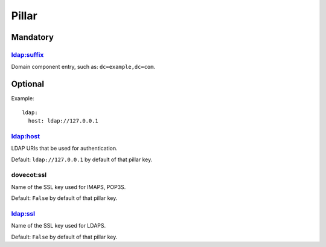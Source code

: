 Pillar
======

Mandatory
---------

ldap:suffix
~~~~~~~~~~~

Domain component entry, such as: ``dc=example,dc=com``.

Optional
--------

Example::

  ldap:
    host: ldap://127.0.0.1

ldap:host
~~~~~~~~~

LDAP URIs that be used for authentication.

Default: ``ldap://127.0.0.1`` by default of that pillar key.

dovecot:ssl
~~~~~~~~~~~

Name of the SSL key used for IMAPS, POP3S.

Default: ``False`` by default of that pillar key.

ldap:ssl
~~~~~~~~~

Name of the SSL key used for LDAPS.

Default: ``False`` by default of that pillar key.
